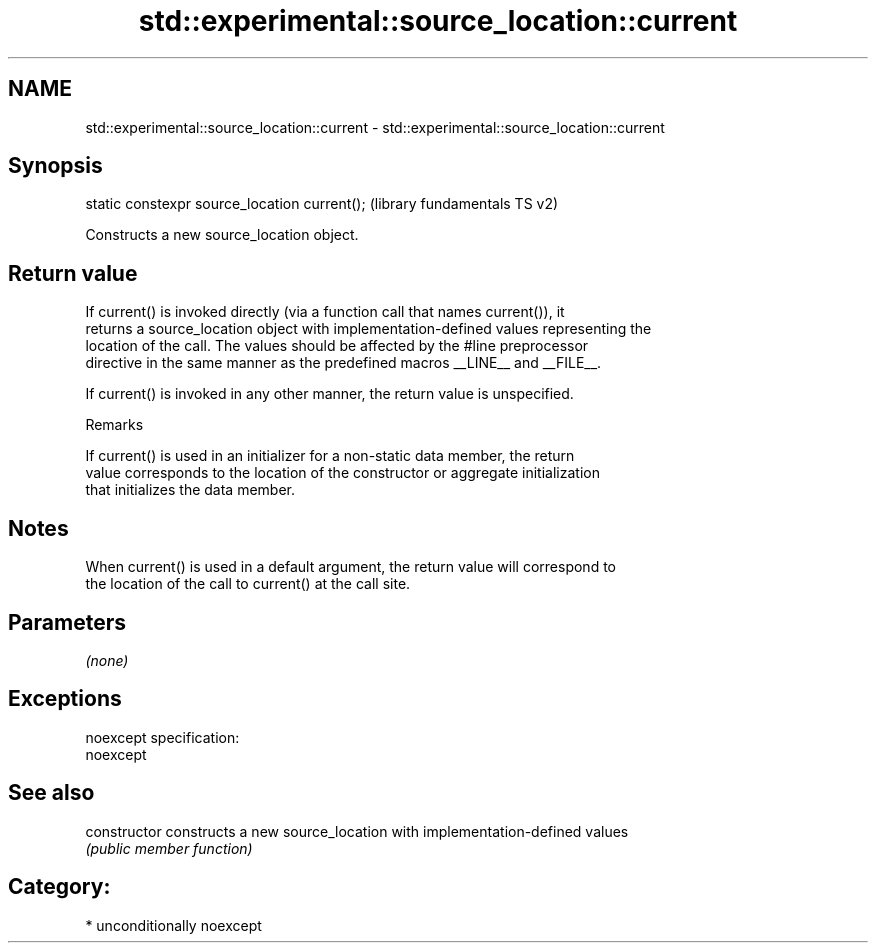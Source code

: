 .TH std::experimental::source_location::current 3 "Nov 25 2015" "2.1 | http://cppreference.com" "C++ Standard Libary"
.SH NAME
std::experimental::source_location::current \- std::experimental::source_location::current

.SH Synopsis
   static constexpr source_location current();  (library fundamentals TS v2)

   Constructs a new source_location object.

.SH Return value

   If current() is invoked directly (via a function call that names current()), it
   returns a source_location object with implementation-defined values representing the
   location of the call. The values should be affected by the #line preprocessor
   directive in the same manner as the predefined macros __LINE__ and __FILE__.

   If current() is invoked in any other manner, the return value is unspecified.

   Remarks

   If current() is used in an initializer for a non-static data member, the return
   value corresponds to the location of the constructor or aggregate initialization
   that initializes the data member.

.SH Notes

   When current() is used in a default argument, the return value will correspond to
   the location of the call to current() at the call site.

.SH Parameters

   \fI(none)\fP

.SH Exceptions

   noexcept specification:  
   noexcept
     

.SH See also

   constructor   constructs a new source_location with implementation-defined values
                 \fI(public member function)\fP 

.SH Category:

     * unconditionally noexcept
